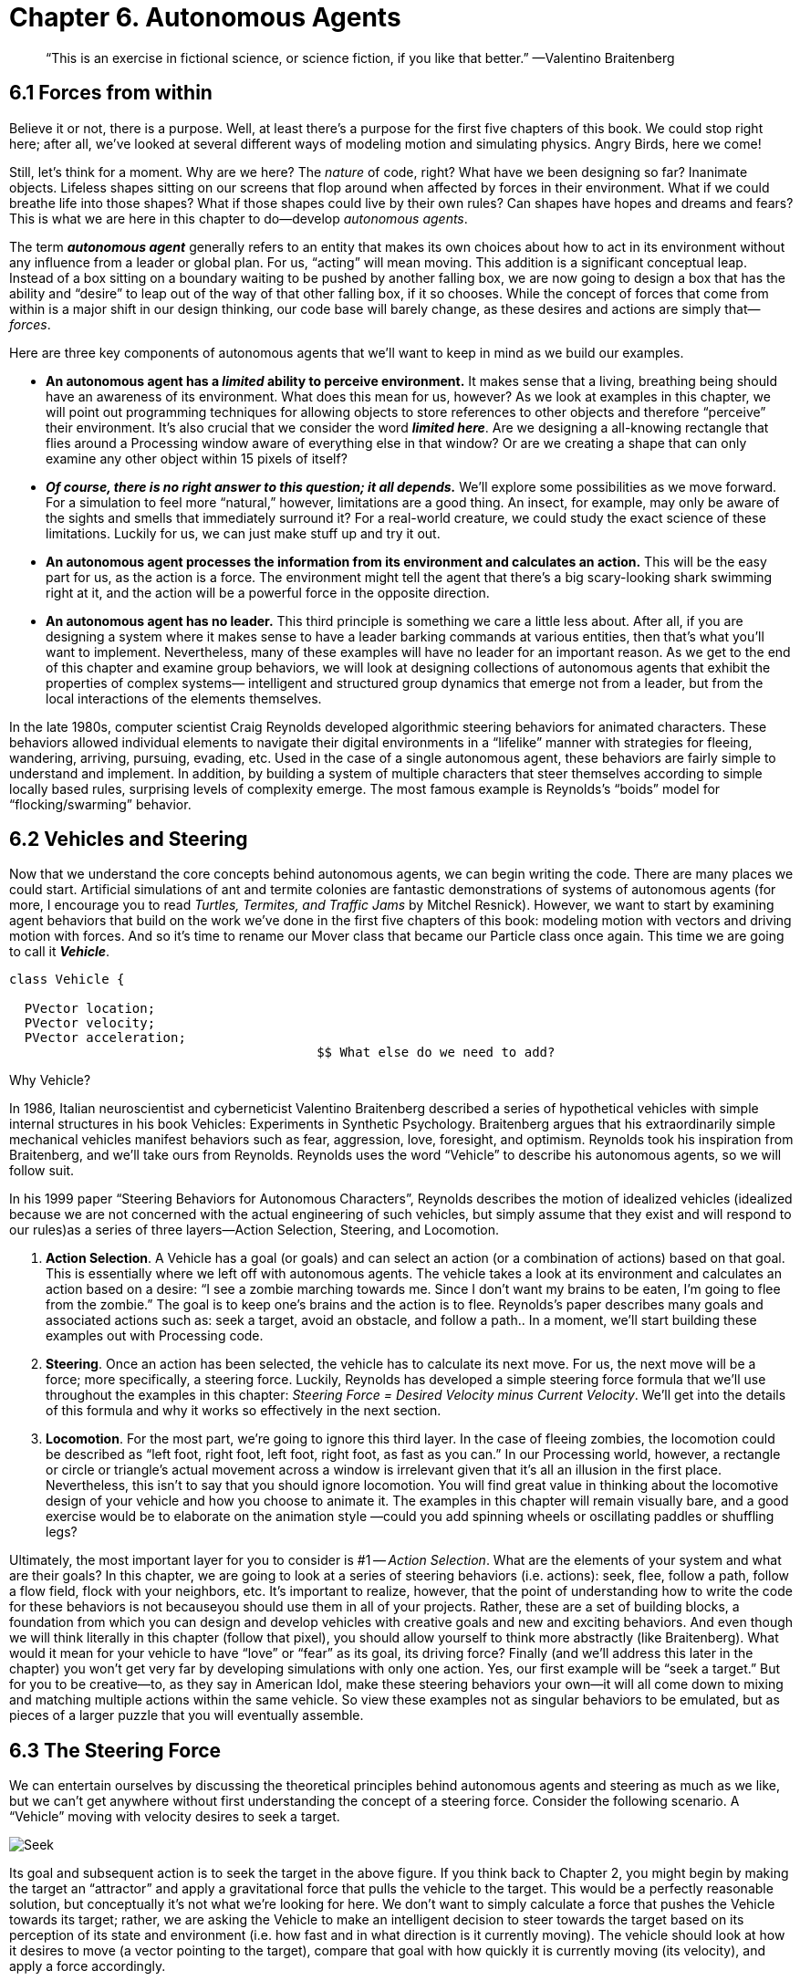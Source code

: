 Chapter 6.  Autonomous Agents
=============================

[quote]
“This is an exercise in fictional science, or science fiction, if you like that better.” 
	—Valentino Braitenberg 


== 6.1  Forces from within

Believe it or not, there is a purpose.  Well, at least there’s a purpose for the first five chapters of this book.   We could stop right here; after all, we’ve looked at several different ways of modeling motion and simulating physics.  Angry Birds, here we come!

Still, let’s think for a moment.  Why are we here?   The _nature_ of code, right?   What have we been designing so far?   Inanimate objects.  Lifeless shapes sitting on our screens that flop around when affected by forces in their environment.   What if we could breathe life into those shapes? What if those shapes could live by their own rules?  Can shapes have hopes and dreams and fears?   This is what we are here in this chapter to do—develop _autonomous agents_.

The term *_autonomous agent_* generally refers to an entity that makes its own choices about how to act in its environment without any influence from a leader or global plan.  For us, “acting” will mean moving.   This addition is a significant conceptual leap.  Instead of a box sitting on a boundary waiting to be pushed by another falling box, we are now going to design a box that has the ability and “desire” to leap out of the way of that other falling box, if it so chooses.   While the concept of forces that come from within is a major shift in our design thinking, our code base will barely change, as these desires and actions are simply that—_forces_. 

Here are three key components of autonomous agents that we’ll want to keep in mind as we build our examples.

- *An autonomous agent has a _limited_ ability to perceive environment.*   It makes sense that a living, breathing being should have an awareness of its environment.  What does this mean for us, however?   As we look at examples in this chapter, we will point out programming techniques for allowing objects to store references to other objects and therefore “perceive” their environment.    It’s also crucial that we consider the word *_limited here_*.  Are we designing a all-knowing rectangle that flies around a Processing window aware of everything else in that window?  Or are we creating a shape that can only examine any other object within 15 pixels of itself?
- *_Of course, there is no right answer to this question; it all depends._*  We’ll explore some possibilities as we move forward.  For a simulation to feel more “natural,” however, limitations are a good thing.  An insect, for example, may only be aware of the sights and smells that immediately surround it?   For a real-world creature, we could study the exact science of  these limitations.   Luckily for us, we can just make stuff up and try it out.
- *An autonomous agent processes the information from its environment and calculates an action.* This will be the easy part for us, as the action is a force.  The environment might tell the agent that there’s a big scary-looking shark swimming right at it, and the action will be a powerful force in the opposite direction.
- *An autonomous agent has no leader.*  This third principle is something we care a little less about.  After all, if you are designing a system where it makes sense to have a leader barking commands at various entities, then that’s what you’ll want to implement.  Nevertheless, many of these examples will have no leader for an important reason.   As we get to the end of this chapter and examine group behaviors, we will look at designing collections of autonomous agents that exhibit the properties of complex systems— intelligent and structured group dynamics that emerge not from a leader, but from the local interactions of the elements themselves.

In the late 1980s, computer scientist Craig Reynolds developed algorithmic steering behaviors for animated characters. These behaviors allowed individual elements to navigate their digital environments in a “lifelike” manner with strategies for fleeing, wandering, arriving, pursuing, evading, etc. Used in the case of a single autonomous agent, these behaviors are fairly simple to understand and implement. In addition, by building a system of multiple characters that steer themselves according to simple locally based rules, surprising levels of complexity emerge.  The most famous example is Reynolds’s “boids” model for “flocking/swarming” behavior.

== 6.2  Vehicles and Steering

Now that we understand the core concepts behind autonomous agents, we can begin writing the code.  There are many places we could start. Artificial simulations of ant and termite colonies are fantastic demonstrations of systems of autonomous agents (for more, I encourage you to read _Turtles, Termites, and Traffic Jams_ by Mitchel Resnick).  However, we want to start by examining agent behaviors that build on the work we’ve done in the first five chapters of this book: modeling motion with vectors and driving motion with forces.  And so it’s time to rename our Mover class that became our Particle class once again.  This time we are going to call it *_Vehicle_*.

[source,java]
----
class Vehicle {

  PVector location;
  PVector velocity;
  PVector acceleration;
					$$ What else do we need to add?
----

[breakout box]
Why Vehicle?

In 1986, Italian neuroscientist and cyberneticist Valentino Braitenberg described a series of hypothetical vehicles with simple internal structures in his book Vehicles: Experiments in Synthetic Psychology.  Braitenberg argues that his extraordinarily simple mechanical vehicles manifest behaviors such as fear, aggression, love, foresight, and optimism.  Reynolds took his inspiration from Braitenberg, and we’ll take ours from Reynolds.    Reynolds uses the word “Vehicle” to describe his autonomous agents, so we will follow suit.
[end breakout box]

In his 1999 paper “Steering Behaviors for Autonomous Characters”, Reynolds describes the motion of idealized vehicles (idealized because we are not concerned with the actual engineering of such vehicles, but simply assume that they exist and will respond to our rules)as a series of three layers—Action Selection, Steering, and Locomotion.

. *Action Selection*.   A Vehicle has a goal (or goals) and can select an action (or a combination of actions) based on that goal.  This is essentially where we left off with autonomous agents.  The vehicle takes a look at its environment and calculates an action based on a desire: “I see a zombie marching towards me. Since I don’t want my brains to be eaten, I’m going to flee from the zombie.”   The goal is to keep one’s brains and the action is to flee.   Reynolds’s paper describes many goals and associated actions such as: seek a target, avoid an obstacle, and follow a path..   In a moment, we’ll start building these examples out with Processing code.
. *Steering*.  Once an action has been selected, the vehicle has to calculate its next move.  For us, the next move will be a force; more specifically, a steering force.  Luckily, Reynolds has developed a simple steering force formula that we’ll use throughout the examples in this chapter: _Steering Force = Desired Velocity minus Current Velocity_.  We’ll get into the details of this formula and why it works so effectively in the next section.
. *Locomotion*.  For the most part, we’re going to ignore this third layer.   In the case of fleeing zombies, the locomotion could be described as “left foot, right foot, left foot, right foot, as fast as you can.”   In our Processing world, however, a rectangle or circle or triangle’s actual movement across a window is irrelevant given that it’s all an illusion in the first place.  Nevertheless, this isn’t to say that you should ignore locomotion.   You will find great value in thinking about the locomotive design of your vehicle and how you choose to animate it.   The examples in this chapter will remain visually bare, and a good exercise would be to elaborate on the animation style —could you add spinning wheels or oscillating paddles or shuffling legs?

Ultimately, the most important layer for you to consider is #1 -- _Action Selection_.  What are the elements of your system and what are their goals?  In this chapter, we are going to look at a series of steering behaviors (i.e. actions): seek, flee, follow a path, follow a flow field, flock with your neighbors, etc.   It’s important to realize, however, that the point of understanding how to write the code for these behaviors is not becauseyou should use them in all of your projects.  Rather, these are a set of building blocks, a foundation from which you can design and develop vehicles with creative goals and new and exciting behaviors.   And even though we will think literally in this chapter (follow that pixel), you should allow yourself to think more abstractly (like Braitenberg). What would it mean for your vehicle to have “love” or “fear” as its goal, its driving force?    Finally (and we’ll address this later in the chapter) you won’t get very far by developing simulations with only one action.  Yes, our first example will be “seek a target.”  But for you to be creative—to, as they say in American Idol, make these steering behaviors your own—it will all come down to mixing and matching multiple actions within the same vehicle.  So view these examples not as singular behaviors to be emulated, but as pieces of a larger puzzle that you will eventually assemble.

== 6.3  The Steering Force

We can entertain ourselves by discussing the theoretical principles behind autonomous agents and steering as much as we like, but we can’t get anywhere without first understanding the concept of a steering force. Consider the following scenario.  A “Vehicle” moving with velocity desires to seek a target.   

image:imgs/seek.jpg[Seek]

Its goal and subsequent action is to seek the target in the above figure.  If you think back to Chapter 2, you might begin by making the target an “attractor” and apply a gravitational force that pulls the vehicle to the target.  This would be a perfectly reasonable solution, but conceptually it’s not what we’re looking for here.   We don’t want to simply calculate a force that pushes the Vehicle towards its target; rather, we are asking the Vehicle to make an intelligent decision to steer towards the target based on its perception of its state and environment (i.e. how fast and in what direction is it currently moving).   The vehicle should look at how it desires to move (a vector pointing to the target), compare that goal  with how quickly it is currently moving (its velocity), and apply a force accordingly.

STEERING FORCE = DESIRED VELOCITY - CURRENT VELOCITY

Or as we might write in Processing:

[source,java]
---
PVector steer = PVector.sub(desired,velocity);
---

In the above formula, velocity is no problem.  After all, we’ve got a variable for that.   However, we don’t have the desired velocity; this is something we have to calculate.  Let’s take a look at Figure X again.   If we’ve defined the vehicle’s goal as “seeking the target”, then its desired velocity is a vector that points from its current location to the target location.  Assuming a PVector target, we then have:

[source,java]
---
PVector desired = PVector.sub(target,location);  
---

image:imgs/seek2.jpg[Seek 2]
￼
But this isn’t particularly realistic.  What if we have a very high-resolution window and the target is thousands of pixels away?  Sure, the vehicle might desire to teleport itself instantly to the target location with a massive velocity, but this won’t make for an effective animation.  What we really want to say is:

_The vehicle desires to move towards the target at maximum speed._  

In other words, the vector should point from location to target and with a magnitude equal to maximum speed (i.e. the fastest the vehicle can go.)   So first, we need to make sure we add a variable in our Vehicle class to store maximum speed.

[source,java]
---
class Vehicle {
  PVector location;
  PVector velocity;
  PVector acceleration;
  float maxspeed;    	// Maximum speed
---

Then, in our desired velocity calculation, we scale according to maximum speed.

[source,java]
---
PVector desired = PVector.sub(target,location);
desired.normalize();
desired.mult(maxspeed);
---

image:imgs/seek3.jpg[Seek 3]

Putting this all together, we can write a function called seek() that receives a PVector target and calculates a steering force towards that target.

[source,java]
---
  void seek(PVector target) {
    PVector desired = PVector.sub(target,location);  
    desired.normalize();
    desired.mult(maxspeed);		$$ Calculating the desired velocity to target at max speed
    
    PVector steer = PVector.sub(desired,velocity);
    							$$ Reynolds formula for steering force
    applyForce(steer);			$$ Using our physics model and applying the force
  }								to the object’s acceleration
---

Note how in the above function we finish by passing the steering force into *_applyForce()_*.  This assumes that we are basing this example on the foundation we built in Chapter 2.  However, you could just as easily use the steering force with Box2D’s *_applyForce()_* function or toxiclibs’ *_addForce()_* function.

So why does this all work so well?  Let’s see what the steering force looks like relative to the vehicle and target locations.

image:imgs/steering.jpg[Steering] image:imgs/steering2.jpg[Steering]

Again, notice how this is not at all the same force as gravitational attraction.  Remember one of our principles of autonomous agents: An autonomous agent has a limited ability to perceive its environment.  Here is that ability, subtly embedded into Reynolds’s steering formula.  If the vehicle weren’t moving at all (zero velocity) desired minus velocity would be equal to desired.  But this is not the case.  The vehicle is aware of its own velocity and its steering force compensates accordingly.   This creates a more active simulation, as the way in which the vehicle moves towards the targets depends on the way it is moving in the first place.

In all of this excitement, however, we’ve missed one last step.  What sort of vehicle is this?  Is it a super sleek race car with amazing handling?  Or a giant Mack truck that needs a lot of advance notice to turn?   A graceful panda, or a lumbering elephant?  Our example code, as it stands, has no feature to account for this variability in steering ability.   Steering ability can be controlled with a variable that limits the magnitude of the steering force.  Let’s call it maxforce.  And so finally, we have:

[source,java]
---
class Vehicle {
  PVector location;
  PVector velocity;
  PVector acceleration;
  float maxspeed;		// Maximum speed
  float maxforce;		// Maximum force
---


followed by:

[source,java]
---
void seek(PVector target) {
    PVector desired = PVector.sub(target,location);  
    desired.normalize();
    desired.mult(maxspeed);
    PVector steer = PVector.sub(desired,velocity);

    steer.limit(maxforce);	$$ Limit the magnitude of the steering force

    applyForce(steer);
  }				
---

Limiting the steering force brings up an important point.  We must always remember that it’s not actually our goal to get the Vehicle to the target as fast as possible.  If that were the case, we would just say “location equals target” and there the vehicle would be.  Our goal, as Reynolds puts it, is to move the vehicle in a lifelike and improvisational manner.  We’re trying to make it appear as if the vehicle is steering its way to the target, and so it’s up to us to play with the forces and variables of the system to achieve the result we want.  For example, a large maximum steering force would result in a very different path than a small one.  One is not inherently better or worse than the other; it depends on your desired effect.  (And of course, these values need not be fixed and could change based on other conditions.  Perhaps a vehicle has health: the better its health, the better it can steer.)

image:imgs/maxforce.jpg[max force]

Here is the full Vehicle class, incorporating the rest of the elements from the Chapter 2 “Mover” object.￼

image:imgs/seekExample.jpg[seek example]

[source,java]
---
*Example 6-1: Seeking a Target*
class Vehicle {
  
  PVector location;
  PVector velocity;
  PVector acceleration;
  float r;				$$ Additional variable for size
  float maxforce;
  float maxspeed;

  Vehicle(float x, float y) {
    acceleration = new PVector(0,0);
    velocity = new PVector(0,0);
    location = new PVector(x,y);
    r = 3.0;
    maxspeed = 4;			$$ Arbitrary values for maxspeed and force; try varying these!
    maxforce = 0.1;
  }

  void update() {			$$ Our standard “Euler integration” motion model		
    velocity.add(acceleration);
    velocity.limit(maxspeed);
    location.add(velocity);
    acceleration.mult(0);
  }

  void applyForce(PVector force) {	  $$ Newton’s second law; we could divide by mass if we wanted
    acceleration.add(force);
  }

  void seek(PVector target) {		  $$ Our seek steering force algorithm
    PVector desired = PVector.sub(target,location);    
    desired.normalize();
    desired.mult(maxspeed);
    PVector steer = PVector.sub(desired,velocity);
    steer.limit(maxforce);
    applyForce(steer);
  }
    
  void display() {					 $$ Vehicle is a triangle pointing in 
    float theta = velocity.heading2D() + PI/2;	 the direction of velocity; since it is drawn
    fill(175);						 pointing up, we rotate it an additional 90
    stroke(0);						 degrees
    pushMatrix();
    translate(location.x,location.y);
    rotate(theta);	
    beginShape();		   
    vertex(0, -r*2);
    vertex(-r, r*2);
    vertex(r, r*2);
    endShape(CLOSE);
    popMatrix();
  }
---

_Exercise: Implement a “fleeing” steering behavior (desired vector is inverse of “seek”)._

_Exercise: Implement seeking a moving target, often referred to as “pursuit.”  In this case, your desired vector won’t point towards the object’s current location, rather its “future” location as extrapolated based on its current velocity.   We’ll see this ability for a Vehicle to “predict the future” in later examples._

_Exercise: Create a sketch where a Vehicle’s maximum force and maximum speed do not remain constant, but rather vary according to environmental factors._